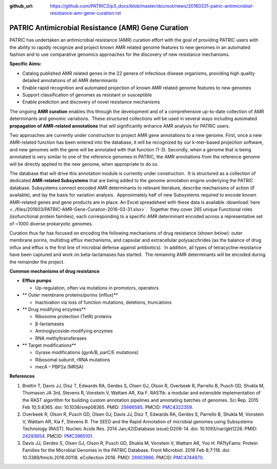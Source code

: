 :github_url: https://github.com/PATRIC3/p3_docs/blob/master/docroot/news/20160331-patric-antimicrobial-resistance-amr-gene-curation.rst

===================================================
PATRIC Antimicrobial Resistance (AMR) Gene Curation
===================================================

.. feed-entry::
   :date: 2016-03-31

PATRIC has undertaken an antimicrobial resistance (AMR) curation effort
with the goal of providing PATRIC users with the ability to rapidly
recognize and project known AMR related genome features to new genomes
in an automated fashion and to use comparative genomics approaches for
the discovery of new resistance mechanisms.

**Specific Aims:**

-  Catalog published AMR related genes in the 22 genera of infectious
   disease organisms, providing high quality detailed annotations of all
   AMR determinants
-  Enable rapid recognition and automated projection of known AMR
   related genome features to new genomes
-  Support classification of genomes as resistant or susceptible
-  Enable prediction and discovery of novel resistance mechanisms

The ongoing **AMR curation** enables this through the development and of
a comprehensive up-to-date collection of AMR determinants and genomic
variations.  These structured collections will be used in several ways
including automated **propagation of AMR-related annotations** that will
significantly enhance AMR analysis for PATRIC users.

Two approaches are currently under construction to project AMR gene
annotations to a new genome. First, once a new AMR-related function has
been entered into the database, it will be recognized by our k-mer-based
projection software, and new genomes with the gene will be annotated
with that function (1-3). Secondly, when a genome that is being
annotated is very similar to one of the reference genomes in PATRIC, the
AMR annotations from the reference genome will be directly applied to
the new genome, when appropriate to do so.

The database that will drive this annotation module is currently under
construction.  It is structured as a collection of dedicated
**AMR-related Subsystems** that are being added to the genome annotation
engine underlying the PATRIC database. Subsystems connect encoded AMR
determinants to relevant literature, describe mechanisms of action (if
available), and lay the basis for variation analysis.  Approximately
half of new Subsystems required to encode known AMR-related genes and
gene products are in place. An Excel spreadsheet with these data is
available
:download:`here <../files/201603/PATRIC-AMR-Gene-Curation-2016-03-31.xlsx>`.
 Together they cover 265 unique Functional roles (isofunctional protein
families), each corresponding to a specific AMR determinant encoded
across a representative set of ~1000 diverse prokaryotic genomes.

Curation thus far has focused on encoding the following mechanisms of
drug resistance (shown below): outer membrane porins, multidrug efflux
mechanisms, and capsular and extracellular polysacchrides (as the
balance of drug influx and efflux is the first line of microbial defense
against antibiotics).  In addition, all types of tetracycline resistance
have been captured and work on beta-lactamases has started.  The
remaining AMR determinants will be encoded during the remainder the
project.

**Common mechanisms of drug resistance**

-  **Efflux pumps**

   -  Up-regulation, often via mutations in promotors, operators

-  ** Outer membrane proteins/porins (influx)**

   -  Inactivation via loss of function mutations, deletions,
      truncations

-  ** Drug modifying enzymes**

   -  Ribosome protection (TetR) proteins
   -  β-lactamases
   -  Aminoglycoside-modifying enzymes
   -  RNA methyltransferases

-  ** Target modifications**

   -  Gyrase modifications (gyrA/B, parC/E mutations)
   -  Ribosomal subunit, rRNA mutations
   -  mecA – PBP2a (MRSA)

**References**

1. Brettin T, Davis JJ, Disz T, Edwards RA, Gerdes S, Olsen GJ, Olson R,
   Overbeek R, Parrello B, Pusch GD, Shukla M, Thomason JA 3rd, Stevens
   R, Vonstein V, Wattam AR, Xia F. RASTtk: a modular and extensible
   implementation of the RAST algorithm for building custom annotation
   pipelines and annotating batches of genomes. Sci Rep. 2015 Feb
   10;5:8365. doi: 10.1038/srep08365. PMID:
   `25666585 <http://www.ncbi.nlm.nih.gov/pubmed/?term=25666585>`__.
   PMCID: \ `PMC4322359 <http://www.ncbi.nlm.nih.gov/pmc/articles/PMC4322359/>`__.
2. Overbeek R, Olson R, Pusch GD, Olsen GJ, Davis JJ, Disz T, Edwards
   RA, Gerdes S, Parrello B, Shukla M, Vonstein V, Wattam AR, Xia F,
   Stevens R. The SEED and the Rapid Annotation of microbial genomes
   using Subsystems Technology (RAST). Nucleic Acids Res. 2014
   Jan;42(Database issue):D206-14. doi: 10.1093/nar/gkt1226. PMID:
   `24293654 <http://www.ncbi.nlm.nih.gov/pubmed/?term=24293654>`__.
   PMCID: \ `PMC3965101 <http://www.ncbi.nlm.nih.gov/pmc/articles/PMC3965101/>`__.
3. Davis JJ, Gerdes S, Olsen GJ, Olson R, Pusch GD, Shukla M, Vonstein
   V, Wattam AR, Yoo H. PATtyFams: Protein Families for the Microbial
   Genomes in the PATRIC Database. Front Microbiol. 2016 Feb 8;7:118.
   doi: 10.3389/fmicb.2016.00118. eCollection 2016. PMID:
   `26903996 <http://www.ncbi.nlm.nih.gov/pubmed/?term=26903996>`__.
   PMCID:
   `PMC4744870 <http://www.ncbi.nlm.nih.gov/pmc/articles/PMC4744870/>`__.
